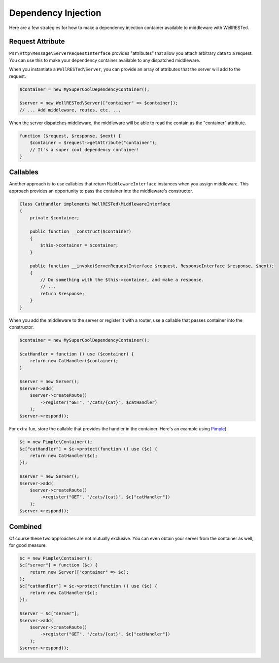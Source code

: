 Dependency Injection
====================

Here are a few strategies for how to make a dependency injection container available to middleware with WellRESTed.

Request Attribute
^^^^^^^^^^^^^^^^^

``Psr\Http\Message\ServerRequestInterface`` provides "attributes" that allow you attach arbitrary data to a request. You can use this to make your dependency container available to any dispatched middleware.

When you instantiate a ``WellRESTed\Server``, you can provide an array of attributes that the server will add to the request.

.. code-block:: php

    $container = new MySuperCoolDependencyContainer();

    $server = new WellRESTed\Server(["container" => $container]);
    // ... Add middleware, routes, etc. ...

When the server dispatches middleware, the middleware will be able to read the contain as the "container" attribute.

.. code-block:: php

    function ($request, $response, $next) {
        $container = $request->getAttribute("container");
        // It's a super cool dependency container!
    }

Callables
^^^^^^^^^

Another approach is to use callables that return ``MiddlewareInterface`` instances when you assign middleware. This approach provides an opportunity to pass the container into the middleware's constructor.


.. code-block:: php

    Class CatHandler implements WellRESTed\MiddlewareInterface
    {
        private $container;

        public function __construct($container)
        {
            $this->container = $container;
        }

        public function __invoke(ServerRequestInterface $request, ResponseInterface $response, $next);
        {
            // Do something with the $this->container, and make a response.
            // ...
            return $response;
        }
    }

When you add the middleware to the server or register it with a router, use a callable that passes container into the constructor.

.. code-block:: php

    $container = new MySuperCoolDependencyContainer();

    $catHandler = function () use ($container) {
        return new CatHandler($container);
    }

    $server = new Server();
    $server->add(
        $server->createRoute()
            ->register("GET", "/cats/{cat}", $catHandler)
        );
    $server->respond();

For extra fun, store the callable that provides the handler in the container. Here's an example using Pimple_).

.. code-block:: php

    $c = new Pimple\Container();
    $c["catHandler"] = $c->protect(function () use ($c) {
        return new CatHandler($c);
    });

    $server = new Server();
    $server->add(
        $server->createRoute()
            ->register("GET", "/cats/{cat}", $c["catHandler"])
        );
    $server->respond();

Combined
^^^^^^^^

Of course these two approaches are not mutually exclusive. You can even obtain your server from the container as well, for good measure.

.. code-block:: php

    $c = new Pimple\Container();
    $c["server"] = function ($c) {
        return new Server(["container" => $c);
    };
    $c["catHandler"] = $c->protect(function () use ($c) {
        return new CatHandler($c);
    });

    $server = $c["server"];
    $server->add(
        $server->createRoute()
            ->register("GET", "/cats/{cat}", $c["catHandler"])
        );
    $server->respond();

.. _Pimple: http://pimple.sensiolabs.org
